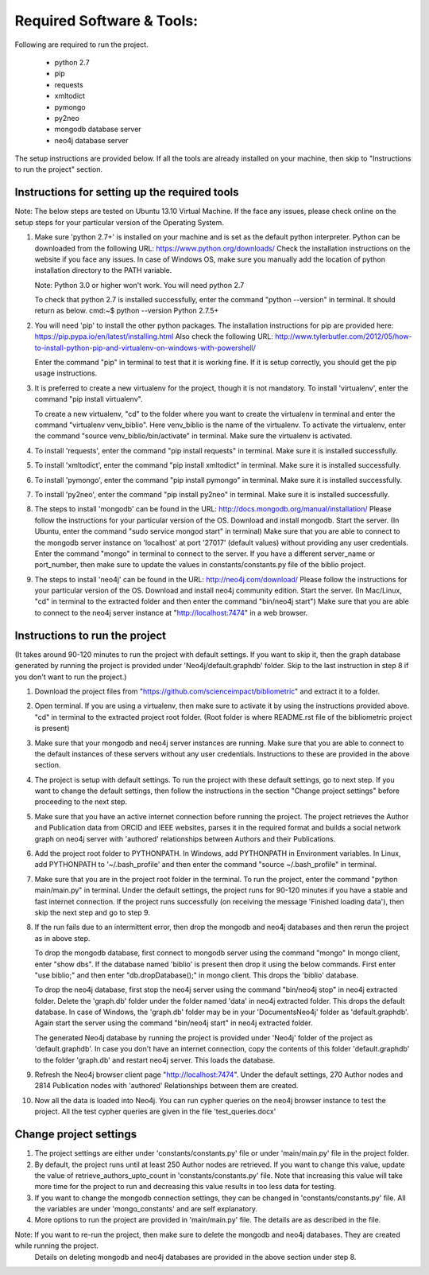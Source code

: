 ==========================
Required Software & Tools:
==========================

Following are required to run the project.

  * python 2.7
  * pip
  * requests
  * xmltodict
  * pymongo
  * py2neo
  * mongodb database server
  * neo4j database server

The setup instructions are provided below. If all the tools are already installed on your machine,
then skip to "Instructions to run the project" section.

Instructions for setting up the required tools
==============================================

Note: The below steps are tested on Ubuntu 13.10 Virtual Machine. 
If the face any issues, please check online on the setup steps for your particular version of the Operating System.

1. Make sure 'python 2.7+' is installed on your machine and is set as the default python interpreter.
   Python can be downloaded from the following URL: https://www.python.org/downloads/
   Check the installation instructions on the website if you face any issues.
   In case of Windows OS, make sure you manually add the location of python installation directory to the PATH variable.

   Note: Python 3.0 or higher won't work. You will need python 2.7

   To check that python 2.7 is installed successfully, enter the command "python --version" in terminal. It should return as below.
   cmd:~$ python --version
   Python 2.7.5+

2. You will need 'pip' to install the other python packages.
   The installation instructions for pip are provided here: https://pip.pypa.io/en/latest/installing.html
   Also check the following URL: http://www.tylerbutler.com/2012/05/how-to-install-python-pip-and-virtualenv-on-windows-with-powershell/
   
   Enter the command "pip" in terminal to test that it is working fine. If it is setup correctly, you should get the pip usage instructions.
   
3. It is preferred to create a new virtualenv for the project, though it is not mandatory.
   To install 'virtualenv', enter the command "pip install virtualenv".
   
   To create a new virtualenv, "cd" to the folder where you want to create the virtualenv in terminal 
   and enter the command "virtualenv venv_biblio". Here venv_biblio is the name of the virtualenv.
   To activate the virtualenv, enter the command "source venv_biblio/bin/activate" in terminal. Make sure the virtualenv is activated.

4. To install 'requests', enter the command "pip install requests" in terminal. Make sure it is installed successfully.

5. To install 'xmltodict', enter the command "pip install xmltodict" in terminal. Make sure it is installed successfully.

6. To install 'pymongo', enter the command "pip install pymongo" in terminal. Make sure it is installed successfully.

7. To install 'py2neo', enter the command "pip install py2neo" in terminal. Make sure it is installed successfully.

8. The steps to install 'mongodb' can be found in the URL: http://docs.mongodb.org/manual/installation/
   Please follow the instructions for your particular version of the OS. 
   Download and install mongodb.
   Start the server. (In Ubuntu, enter the command "sudo service mongod start" in terminal) 
   Make sure that you are able to connect to the mongodb server instance on 'localhost' at port '27017' (default values) without providing any user credentials.
   Enter the command "mongo" in terminal to connect to the server.
   If you have a different server_name or port_number, then make sure to update the values in constants/constants.py file of the biblio project.

9. The steps to install 'neo4j' can be found in the URL: http://neo4j.com/download/
   Please follow the instructions for your particular version of the OS. 
   Download and install neo4j community edition.
   Start the server. (In Mac/Linux, "cd" in terminal to the extracted folder and then enter the command "bin/neo4j start")
   Make sure that you are able to connect to the neo4j server instance at "http://localhost:7474" in a web browser.

Instructions to run the project
===============================

(It takes around 90-120 minutes to run the project with default settings. 
If you want to skip it, then the graph database generated by running the project is provided under 'Neo4j/default.graphdb' folder.
Skip to the last instruction in step 8 if you don't want to run the project.)

1. Download the project files from "https://github.com/scienceimpact/bibliometric" and extract it to a folder.

2. Open terminal. If you are using a virtualenv, then make sure to activate it by using the instructions provided above.
   "cd" in terminal to the extracted project root folder. (Root folder is where README.rst file of the bibliometric project is present)

3. Make sure that your mongodb and neo4j server instances are running.
   Make sure that you are able to connect to the default instances of these servers without any user credentials.
   Instructions to these are provided in the above section.

4. The project is setup with default settings. To run the project with these default settings, go to next step.
   If you want to change the default settings, then follow the instructions in the section "Change project settings" 
   before proceeding to the next step.

5. Make sure that you have an active internet connection before running the project.
   The project retrieves the Author and Publication data from ORCID and IEEE websites, parses it in the required format 
   and builds a social network graph on neo4j server with 'authored' relationships between Authors and their Publications.

6. Add the project root folder to PYTHONPATH.
   In Windows, add PYTHONPATH in Environment variables.
   In Linux, add PYTHONPATH to '~/.bash_profile' and then enter the command "source ~/.bash_profile" in terminal.

7. Make sure that you are in the project root folder in the terminal. To run the project, enter the command "python main/main.py" in terminal.
   Under the default settings, the project runs for 90-120 minutes if you have a stable and fast internet connection.
   If the project runs successfully (on receiving the message 'Finished loading data'), then skip the next step and go to step 9.

8. If the run fails due to an intermittent error, then drop the mongodb and neo4j databases and then rerun the project as in above step.
   
   To drop the mongodb database, first connect to mongodb server using the command "mongo"
   In mongo client, enter "show dbs". If the database named 'biblio' is present then drop it using the below commands.
   First enter "use biblio;" and then enter "db.dropDatabase();" in mongo client. This drops the 'biblio' database.
   
   To drop the neo4j database, first stop the neo4j server using the command "bin/neo4j stop" in neo4j extracted folder.
   Delete the 'graph.db' folder under the folder named 'data' in neo4j extracted folder. This drops the default database.
   In case of Windows, the 'graph.db' folder may be in your 'Documents\Neo4j' folder as 'default.graphdb'.
   Again start the server using the command "bin/neo4j start" in neo4j extracted folder.
   
   The generated Neo4j database by running the project is provided under 'Neo4j' folder of the project as 'default.graphdb'.
   In case you don't have an internet connection, copy the contents of this folder 'default.graphdb' to the folder 'graph.db' 
   and restart neo4j server. This loads the database.
   
9. Refresh the Neo4j browser client page "http://localhost:7474". 
   Under the default settings, 270 Author nodes and 2814 Publication nodes with 'authored' Relationships between them are created.

10. Now all the data is loaded into Neo4j. You can run cypher queries on the neo4j browser instance to test the project.
    All the test cypher queries are given in the file 'test_queries.docx'

Change project settings
=======================

1. The project settings are either under 'constants/constants.py' file or under 'main/main.py' file in the project folder.

2. By default, the project runs until at least 250 Author nodes are retrieved.
   If you want to change this value, update the value of retrieve_authors_upto_count in 'constants/constants.py' file.
   Note that increasing this value will take more time for the project to run and decreasing this value results in too less data for testing.

3. If you want to change the mongodb connection settings, they can be changed in 'constants/constants.py' file.
   All the variables are under 'mongo_constants' and are self explanatory.
   
4. More options to run the project are provided in 'main/main.py' file. The details are as described in the file.

Note: If you want to re-run the project, then make sure to delete the mongodb and neo4j databases. They are created while running the project.
      Details on deleting mongodb and neo4j databases are provided in the above section under step 8.
